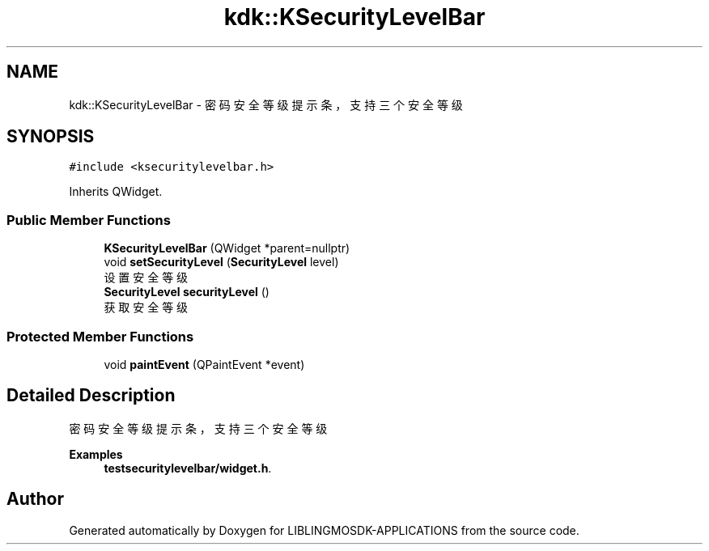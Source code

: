 .TH "kdk::KSecurityLevelBar" 3 "Thu Oct 12 2023" "Version version:2.3" "LIBLINGMOSDK-APPLICATIONS" \" -*- nroff -*-
.ad l
.nh
.SH NAME
kdk::KSecurityLevelBar \- 密码安全等级提示条，支持三个安全等级  

.SH SYNOPSIS
.br
.PP
.PP
\fC#include <ksecuritylevelbar\&.h>\fP
.PP
Inherits QWidget\&.
.SS "Public Member Functions"

.in +1c
.ti -1c
.RI "\fBKSecurityLevelBar\fP (QWidget *parent=nullptr)"
.br
.ti -1c
.RI "void \fBsetSecurityLevel\fP (\fBSecurityLevel\fP level)"
.br
.RI "设置安全等级 "
.ti -1c
.RI "\fBSecurityLevel\fP \fBsecurityLevel\fP ()"
.br
.RI "获取安全等级 "
.in -1c
.SS "Protected Member Functions"

.in +1c
.ti -1c
.RI "void \fBpaintEvent\fP (QPaintEvent *event)"
.br
.in -1c
.SH "Detailed Description"
.PP 
密码安全等级提示条，支持三个安全等级 
.PP
\fBExamples\fP
.in +1c
\fBtestsecuritylevelbar/widget\&.h\fP\&.

.SH "Author"
.PP 
Generated automatically by Doxygen for LIBLINGMOSDK-APPLICATIONS from the source code\&.
